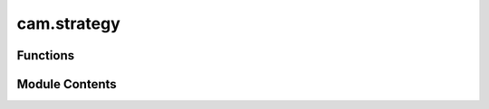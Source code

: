 cam.strategy
============

.. py:module:: cam.strategy

.. autoapi-nested-parse::

   Fabex 'strategy.py' © 2012 Vilem Novak

   Strategy functionality of Fabex - e.g. Cutout, Parallel, Spiral, Waterline
   The functions here are called with operators defined in 'ops.py'



Functions
---------

.. autoapisummary::

   cam.strategy.add_pocket
   cam.strategy.cutout
   cam.strategy.curve
   cam.strategy.project_curve
   cam.strategy.pocket
   cam.strategy.drill
   cam.strategy.medial_axis
   cam.strategy.get_layers
   cam.strategy.chunks_to_mesh
   cam.strategy.check_min_z


Module Contents
---------------

.. py:function:: add_pocket(maxdepth, sname, new_cutter_diameter)

   Add a pocket operation for the medial axis and profile cut.

   This function first deselects all objects in the scene and then checks
   for any existing medial pocket objects, deleting them if found. It
   verifies whether a medial pocket operation already exists in the camera
   operations. If it does not exist, it creates a new pocket operation with
   the specified parameters. The function also modifies the selected
   object's silhouette offset based on the new cutter diameter.

   :param maxdepth: The maximum depth of the pocket to be created.
   :type maxdepth: float
   :param sname: The name of the object to which the pocket will be added.
   :type sname: str
   :param new_cutter_diameter: The diameter of the new cutter to be used.
   :type new_cutter_diameter: float


.. py:function:: cutout(o)
   :async:


   Perform a cutout operation based on the provided parameters.

   This function calculates the necessary cutter offset based on the cutter
   type and its parameters. It processes a list of objects to determine how
   to cut them based on their geometry and the specified cutting type. The
   function handles different cutter types such as 'VCARVE', 'CYLCONE',
   'BALLCONE', and 'BALLNOSE', applying specific calculations for each. It
   also manages the layering and movement strategies for the cutting
   operation, including options for lead-ins, ramps, and bridges.

   :param o: An object containing parameters for the cutout operation,
             including cutter type, diameter, depth, and other settings.
   :type o: object

   :returns:

             This function does not return a value but performs operations
                 on the provided object.
   :rtype: None


.. py:function:: curve(o)
   :async:


   Process and convert curve objects into mesh chunks.

   This function takes an operation object and processes the curves
   contained within it. It first checks if all objects are curves; if not,
   it raises an exception. The function then converts the curves into
   chunks, sorts them, and refines them. If layers are to be used, it
   applies layer information to the chunks, adjusting their Z-offsets
   accordingly. Finally, it converts the processed chunks into a mesh.

   :param o: An object containing operation parameters, including a list of
             objects, flags for layer usage, and movement constraints.
   :type o: Operation

   :returns:

             This function does not return a value; it performs operations on the
                 input.
   :rtype: None

   :raises CamException: If not all objects in the operation are curves.


.. py:function:: project_curve(s, o)
   :async:


   Project a curve onto another curve object.

   This function takes a source object and a target object, both of which
   are expected to be curve objects. It projects the points of the source
   curve onto the target curve, adjusting the start and end points based on
   specified extensions. The resulting projected points are stored in the
   source object's path samples.

   :param s: The source object containing the curve to be projected.
   :type s: object
   :param o: An object containing references to the curve objects
             involved in the projection.
   :type o: object

   :returns:

             This function does not return a value; it modifies the
                 source object's path samples in place.
   :rtype: None

   :raises CamException: If the target curve is not of type 'CURVE'.


.. py:function:: pocket(o)
   :async:


   Perform pocketing operation based on the provided parameters.

   This function executes a pocketing operation using the specified
   parameters from the object `o`. It calculates the cutter offset based on
   the cutter type and depth, processes curves, and generates the necessary
   chunks for the pocketing operation. The function also handles various
   movement types and optimizations, including helix entry and retract
   movements.

   :param o: An object containing parameters for the pocketing
   :type o: object

   :returns: The function modifies the scene and generates geometry
             based on the pocketing operation.
   :rtype: None


.. py:function:: drill(o)
   :async:


   Perform a drilling operation on the specified objects.

   This function iterates through the objects in the provided context,
   activating each object and applying transformations. It duplicates the
   objects and processes them based on their type (CURVE or MESH). For
   CURVE objects, it calculates the bounding box and center points of the
   splines and bezier points, and generates chunks based on the specified
   drill type. For MESH objects, it generates chunks from the vertices. The
   function also manages layers and chunk depths for the drilling
   operation.

   :param o: An object containing properties and methods required
             for the drilling operation, including a list of
             objects to drill, drill type, and depth parameters.
   :type o: object

   :returns:

             This function does not return a value but performs operations
                 that modify the state of the Blender context.
   :rtype: None


.. py:function:: medial_axis(o)
   :async:


   Generate the medial axis for a given operation.

   This function computes the medial axis of the specified operation, which
   involves processing various cutter types and their parameters. It starts
   by removing any existing medial mesh, then calculates the maximum depth
   based on the cutter type and its properties. The function refines curves
   and computes the Voronoi diagram for the points derived from the
   operation's silhouette. It filters points and edges based on their
   positions relative to the computed shapes, and generates a mesh
   representation of the medial axis. Finally, it handles layers and
   optionally adds a pocket operation if specified.

   :param o: An object containing parameters for the operation, including
             cutter type, dimensions, and other relevant properties.
   :type o: Operation

   :returns: A dictionary indicating the completion status of the operation.
   :rtype: dict

   :raises CamException: If an unsupported cutter type is provided or if the input curve
       is not closed.


.. py:function:: get_layers(operation, startdepth, enddepth)

   Returns a list of layers bounded by start depth and end depth.

   This function calculates the layers between the specified start and end
   depths based on the step down value defined in the operation. If the
   operation is set to use layers, it computes the number of layers by
   dividing the difference between start and end depths by the step down
   value. The function raises an exception if the start depth is lower than
   the end depth.

   :param operation: An object that contains the properties `use_layers`,
                     `stepdown`, and `maxz` which are used to determine
                     how layers are generated.
   :type operation: object
   :param startdepth: The starting depth for layer calculation.
   :type startdepth: float
   :param enddepth: The ending depth for layer calculation.
   :type enddepth: float

   :returns:

             A list of layers, where each layer is represented as a list
                 containing the start and end depths of that layer.
   :rtype: list

   :raises CamException: If the start depth is lower than the end depth.


.. py:function:: chunks_to_mesh(chunks, o)

   Convert sampled chunks into a mesh path for a given optimization object.

   This function takes a list of sampled chunks and converts them into a
   mesh path based on the specified optimization parameters. It handles
   different machine axes configurations and applies optimizations as
   needed. The resulting mesh is created in the Blender context, and the
   function also manages the lifting and dropping of the cutter based on
   the chunk positions.

   :param chunks: A list of chunk objects to be converted into a mesh.
   :type chunks: list
   :param o: An object containing optimization parameters and settings.
   :type o: object

   :returns:

             The function creates a mesh in the Blender context but does not return a
                 value.
   :rtype: None


.. py:function:: check_min_z(o)

   Check the minimum value based on the specified condition.

   This function evaluates the 'minz_from' attribute of the input object
   'o'. If 'minz_from' is set to 'MATERIAL', it returns the value of
   'min.z'. Otherwise, it returns the value of 'minz'.

   :param o: An object that has attributes 'minz_from', 'min', and 'minz'.
   :type o: object

   :returns:

             The minimum value, which can be either 'o.min.z' or 'o.min_z' depending
                 on the condition.


